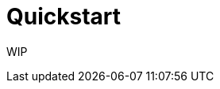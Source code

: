= Quickstart

WIP

////
Installation instructions cannot be defined at this stage as Fatbuildr
distribution method has not be prepared yet.

It is planned to build and distribute deb and RPM packages, this work is tracked
in GitHub issues #4 and #5. This quickstart guide will be written once these
issues are fixed.
////
